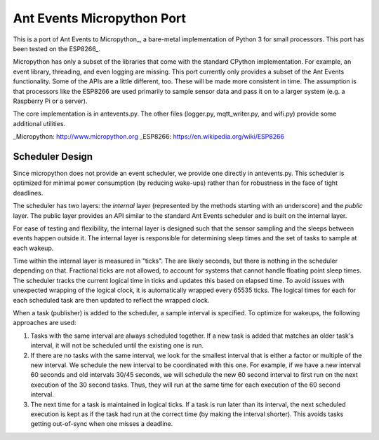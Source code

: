 ===========================
Ant Events Micropython Port
===========================

This is a port of Ant Events to Micropython_, a bare-metal implementation of
Python 3 for small processors. This port has been tested on the ESP8266_.

Micropython has only a subset of the libraries that come with the standard
CPython implementation. For example, an event library, threading, and even
logging are missing. This port currently only provides a subset of the
Ant Events functionality. Some of the APIs are a little different, too. These
will be made more consistent in time. The assumption is that processors like
the ESP8266 are used primarily to sample sensor data and pass it on to
a larger system (e.g. a Raspberry Pi or a server).

The core implementation is in antevents.py. The other files (logger.py,
mqtt_writer.py, and wifi.py) provide some additional utilities.

_Micropython: http://www.micropython.org
_ESP8266: https://en.wikipedia.org/wiki/ESP8266


Scheduler Design
-----------------
Since micropython does not provide an event scheduler, we provide one directly
in antevents.py. This scheduler is optimized for minimal power consumption (by
reducing wake-ups) rather than for robustness in the face of tight deadlines.

The scheduler has two layers: the *internal* layer (represented by the methods
starting with an underscore) and the *public* layer. The public layer provides
an API similar to the standard Ant Events scheduler and is built on the internal
layer.

For ease of testing and flexibility, the internal layer is designed such that the
sensor sampling and the sleeps between events happen outside it. The internal
layer is responsible for determining sleep times and the set of tasks to
sample at each wakeup.

Time within the internal layer is measured in "ticks". The are likely seconds,
but there is nothing in the scheduler depending on that. Fractional ticks are
not allowed, to account for systems that cannot handle floating point sleep
times. The scheduler tracks the current logical time in ticks and updates
this based on elapsed time. To avoid issues with unexpected wrapping of the
logical clock, it is automatically wrapped every 65535 ticks. The logical
times for each for each scheduled task are then updated to reflect the wrapped
clock.

When a task (publisher) is added to the scheduler, a sample interval is specified. To
optimize for wakeups, the following approaches are used:

1. Tasks with the same interval are always scheduled together. If a new task is
   added that matches an older task's interval, it will not be scheduled until
   the existing one is run.
2. If there are no tasks with the same interval, we look for the smallest
   interval that is either a factor or multiple of the new interval. We
   schedule the new interval to be coordinated with this one. For example, if
   we have a new interval 60 seconds and old intervals 30/45 seconds, we will
   schedule the new 60 second interval to first run on the next execution
   of the 30 second tasks. Thus, they will run at the same time for each
   execution of the 60 second interval.
3. The next time for a task is maintained in logical ticks. If a task is run
   later than its interval, the next scheduled execution is kept as if the task
   had run at the correct time (by making the interval shorter). This avoids
   tasks getting out-of-sync when one misses a deadline.

